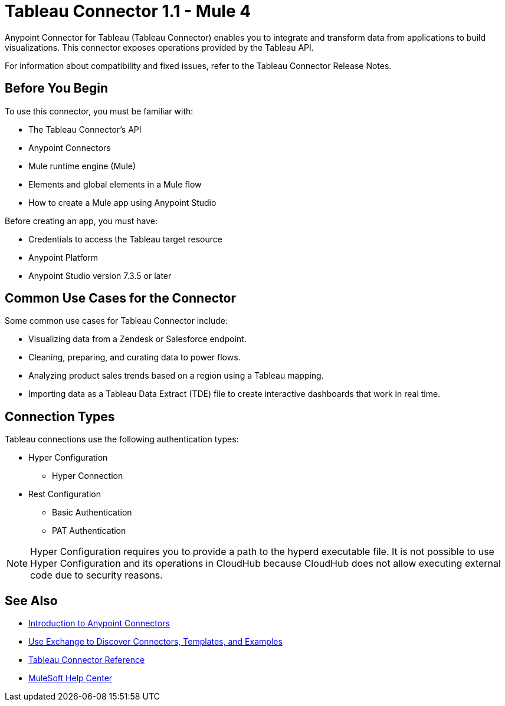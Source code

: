 = Tableau Connector 1.1 - Mule 4



Anypoint Connector for Tableau (Tableau Connector) enables you to integrate and transform data from applications to build visualizations. This connector exposes operations provided by the Tableau API.

For information about compatibility and fixed issues, refer to the Tableau Connector Release Notes.

== Before You Begin

To use this connector, you must be familiar with:

* The Tableau Connector’s API
* Anypoint Connectors
* Mule runtime engine (Mule)
* Elements and global elements in a Mule flow
* How to create a Mule app using Anypoint Studio

Before creating an app, you must have:

* Credentials to access the Tableau target resource
* Anypoint Platform
* Anypoint Studio version 7.3.5 or later

== Common Use Cases for the Connector

Some common use cases for Tableau Connector include:

* Visualizing data from a Zendesk or Salesforce endpoint.
* Cleaning, preparing, and curating data to power flows.
* Analyzing product sales trends based on a region using a Tableau mapping.
* Importing data as a Tableau Data Extract (TDE) file to create interactive dashboards that work in real time.

== Connection Types

Tableau connections use the following authentication types:

* Hyper Configuration
** Hyper Connection

* Rest Configuration
** Basic Authentication
** PAT Authentication

[NOTE]
Hyper Configuration requires you to provide a path to the hyperd executable file. It is not possible to use Hyper Configuration and its operations in CloudHub because CloudHub does not allow executing external code due to security reasons.


== See Also

* xref:connectors::introduction/introduction-to-anypoint-connectors.adoc[Introduction to Anypoint Connectors]
* xref:connectors::introduction/intro-use-exchange.adoc[Use Exchange to Discover Connectors, Templates, and Examples]
* xref:tableau-specialist-connector-reference.adoc[Tableau Connector Reference]
* https://help.mulesoft.com[MuleSoft Help Center]
